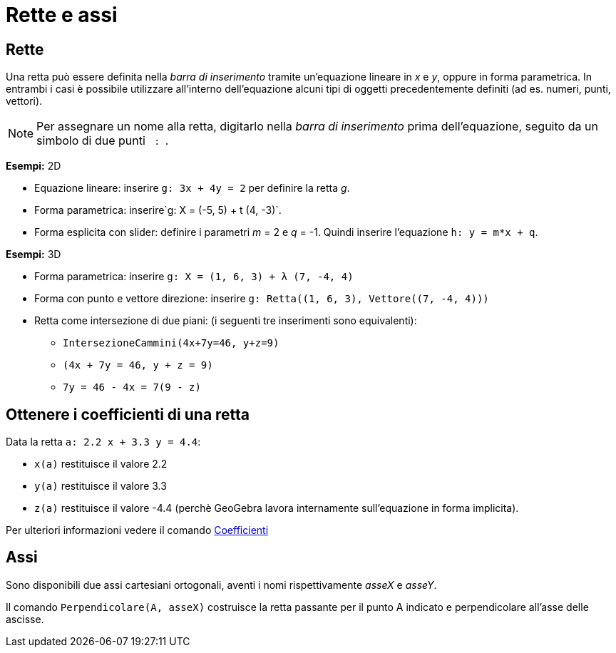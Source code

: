 = Rette e assi

== [#Rette]#Rette#

Una retta può essere definita nella _barra di inserimento_ tramite un'equazione lineare in _x_ e _y_, oppure in forma
parametrica. In entrambi i casi è possibile utilizzare all'interno dell'equazione alcuni tipi di oggetti precedentemente
definiti (ad es. numeri, punti, vettori).

[NOTE]

====

Per assegnare un nome alla retta, digitarlo nella _barra di inserimento_ prima dell'equazione, seguito da un simbolo di
due punti `++ : ++`.

====

[EXAMPLE]

====

*Esempi:* 2D

* Equazione lineare: inserire `++g: 3x + 4y = 2++` per definire la retta _g_.
* Forma parametrica: inserire`++g: X = (-5, 5) + t (4, -3)++`.
* Forma esplicita con slider: definire i parametri _m_ = 2 e _q_ = -1. Quindi inserire l'equazione `++h: y = m*x + q++`.

====

[EXAMPLE]

====

*Esempi:* 3D

* Forma parametrica: inserire `++g: X = (1, 6, 3) + λ (7, -4, 4)++`
* Forma con punto e vettore direzione: inserire `++g: Retta((1, 6, 3), Vettore((7, -4, 4)))++`
* Retta come intersezione di due piani: (i seguenti tre inserimenti sono equivalenti):
** `++IntersezioneCammini(4x+7y=46, y+z=9)++`
** `++(4x + 7y = 46, y + z = 9)++`
** `++7y = 46 - 4x = 7(9 - z)++`

====

== [#Ottenere_i_coefficienti_di_una_retta]#Ottenere i coefficienti di una retta#

[EXAMPLE]

====

Data la retta `++a: 2.2 x + 3.3 y = 4.4++`:

* `++x(a)++` restituisce il valore 2.2
* `++y(a)++` restituisce il valore 3.3
* `++z(a)++` restituisce il valore -4.4 (perchè GeoGebra lavora internamente sull'equazione in forma implicita).

Per ulteriori informazioni vedere il comando xref:/commands/Comando_Coefficienti.adoc[Coefficienti]

====

== [#Assi]#Assi#

Sono disponibili due assi cartesiani ortogonali, aventi i nomi rispettivamente _asseX_ e _asseY_.

[EXAMPLE]

====

Il comando `++Perpendicolare(A, asseX)++` costruisce la retta passante per il punto A indicato e perpendicolare all'asse
delle ascisse.

====
